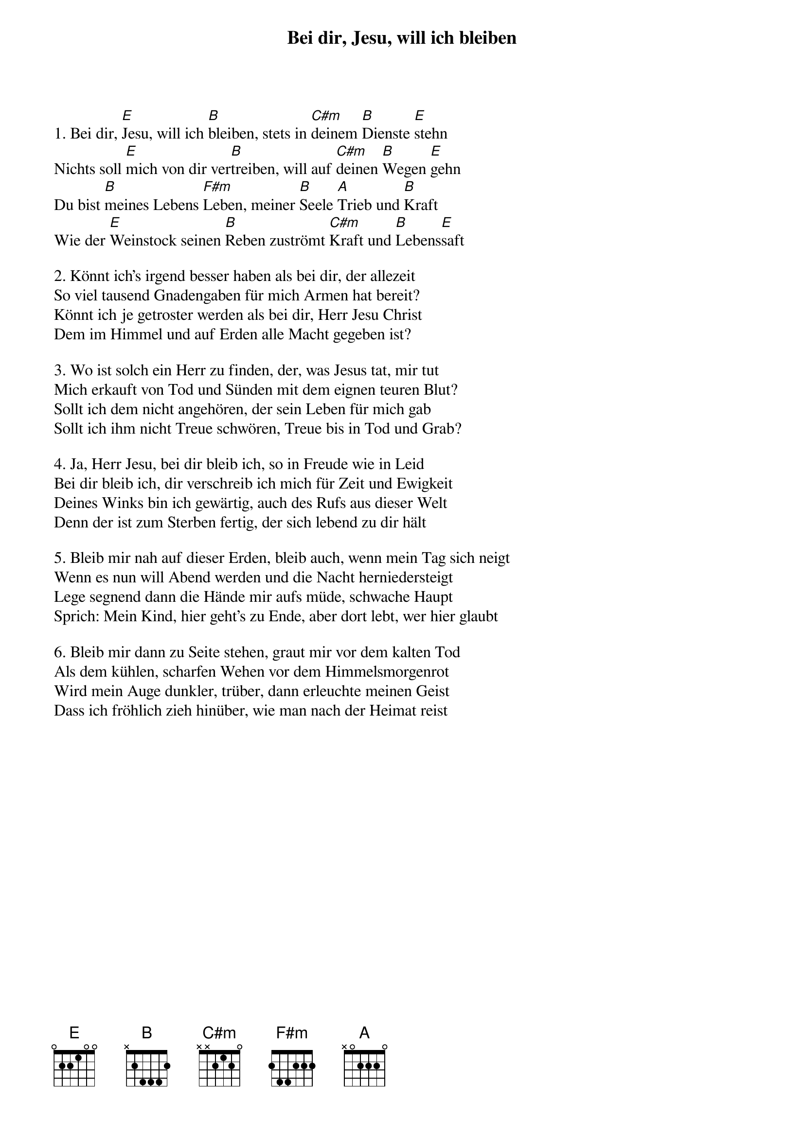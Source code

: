 {title:Bei dir, Jesu, will ich bleiben}
{key:E}

1. Bei dir, [E]Jesu, will ich [B]bleiben, stets in [C#m]deinem [B]Dienste [E]stehn
Nichts soll [E]mich von dir ver[B]treiben, will auf [C#m]deinen [B]Wegen [E]gehn
Du bist [B]meines Lebens [F#m]Leben, meiner [B]Seele [A]Trieb und [B]Kraft
Wie der [E]Weinstock seinen [B]Reben zuströmt [C#m]Kraft und [B]Lebens[E]saft

2. Könnt ich's irgend besser haben als bei dir, der allezeit
So viel tausend Gnadengaben für mich Armen hat bereit?
Könnt ich je getroster werden als bei dir, Herr Jesu Christ
Dem im Himmel und auf Erden alle Macht gegeben ist?

3. Wo ist solch ein Herr zu finden, der, was Jesus tat, mir tut
Mich erkauft von Tod und Sünden mit dem eignen teuren Blut?
Sollt ich dem nicht angehören, der sein Leben für mich gab
Sollt ich ihm nicht Treue schwören, Treue bis in Tod und Grab?

4. Ja, Herr Jesu, bei dir bleib ich, so in Freude wie in Leid
Bei dir bleib ich, dir verschreib ich mich für Zeit und Ewigkeit
Deines Winks bin ich gewärtig, auch des Rufs aus dieser Welt
Denn der ist zum Sterben fertig, der sich lebend zu dir hält

5. Bleib mir nah auf dieser Erden, bleib auch, wenn mein Tag sich neigt
Wenn es nun will Abend werden und die Nacht herniedersteigt
Lege segnend dann die Hände mir aufs müde, schwache Haupt
Sprich: Mein Kind, hier geht's zu Ende, aber dort lebt, wer hier glaubt

6. Bleib mir dann zu Seite stehen, graut mir vor dem kalten Tod
Als dem kühlen, scharfen Wehen vor dem Himmelsmorgenrot
Wird mein Auge dunkler, trüber, dann erleuchte meinen Geist
Dass ich fröhlich zieh hinüber, wie man nach der Heimat reist
